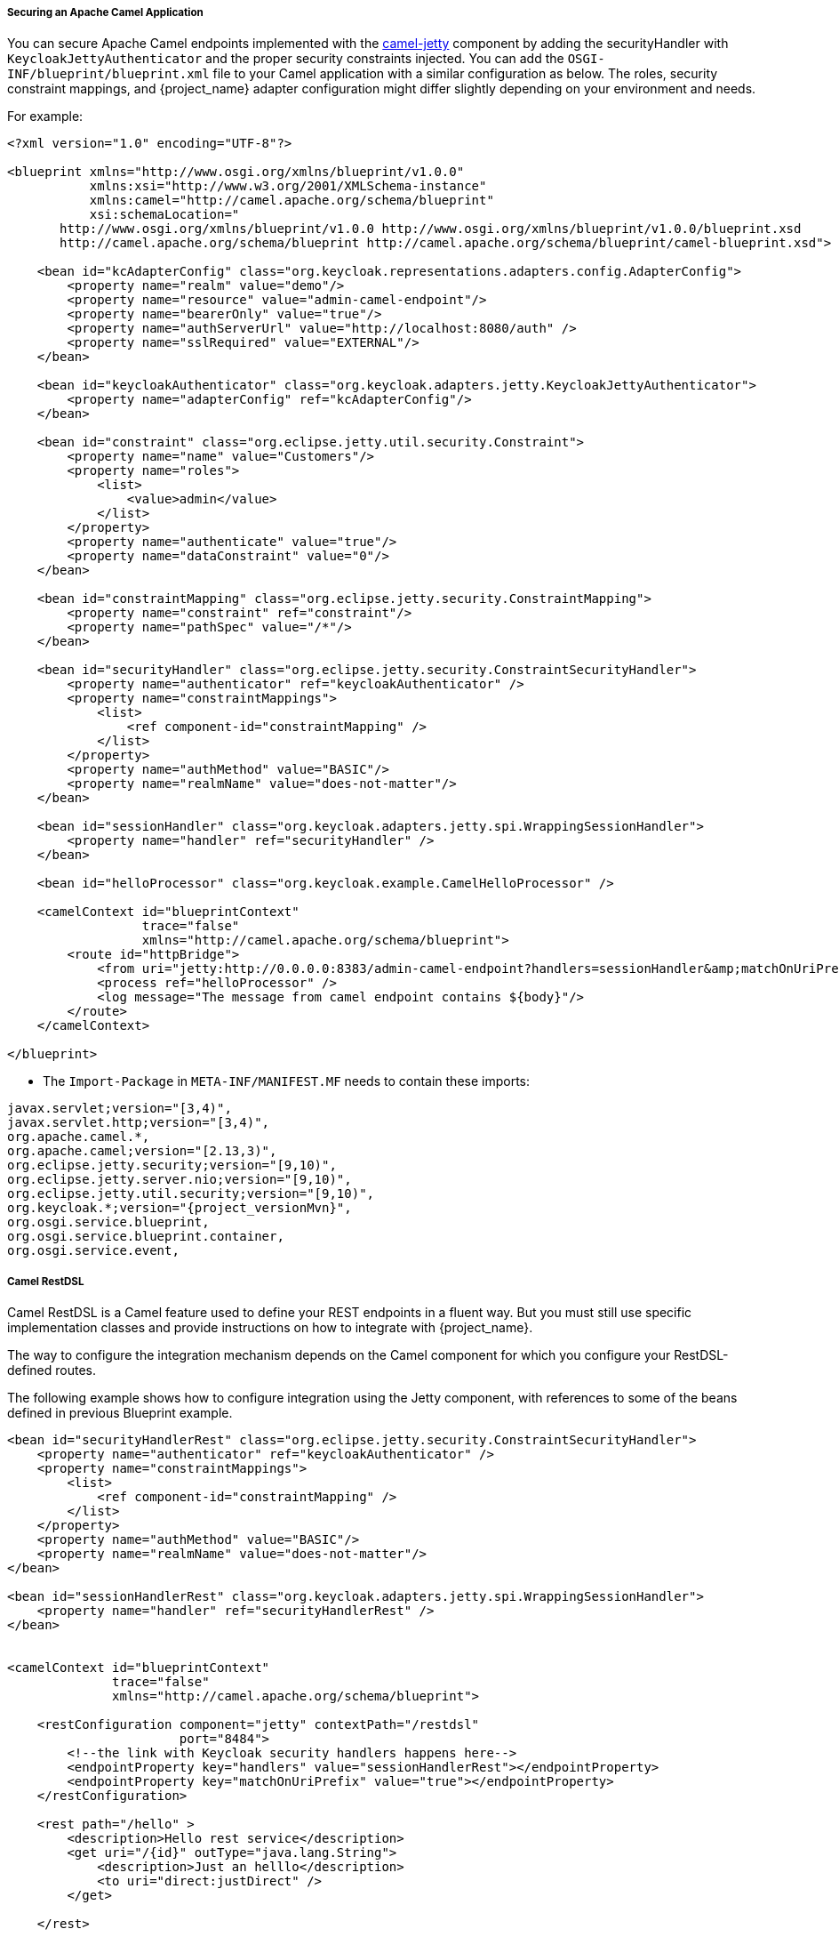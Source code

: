 [[_fuse_adapter_camel]]

===== Securing an Apache Camel Application

You can secure Apache Camel endpoints implemented with the https://camel.apache.org/components/latest/jetty-component.html[camel-jetty] component by adding the securityHandler with `KeycloakJettyAuthenticator` and the proper security constraints injected. You can add the `OSGI-INF/blueprint/blueprint.xml` file to your Camel application with a similar configuration as below. The roles, security constraint mappings, and {project_name} adapter configuration might differ slightly depending on your environment and needs.

For example:

[source,xml]
----
<?xml version="1.0" encoding="UTF-8"?>

<blueprint xmlns="http://www.osgi.org/xmlns/blueprint/v1.0.0"
           xmlns:xsi="http://www.w3.org/2001/XMLSchema-instance"
           xmlns:camel="http://camel.apache.org/schema/blueprint"
           xsi:schemaLocation="
       http://www.osgi.org/xmlns/blueprint/v1.0.0 http://www.osgi.org/xmlns/blueprint/v1.0.0/blueprint.xsd
       http://camel.apache.org/schema/blueprint http://camel.apache.org/schema/blueprint/camel-blueprint.xsd">

    <bean id="kcAdapterConfig" class="org.keycloak.representations.adapters.config.AdapterConfig">
        <property name="realm" value="demo"/>
        <property name="resource" value="admin-camel-endpoint"/>
        <property name="bearerOnly" value="true"/>
        <property name="authServerUrl" value="http://localhost:8080/auth" />
        <property name="sslRequired" value="EXTERNAL"/>
    </bean>

    <bean id="keycloakAuthenticator" class="org.keycloak.adapters.jetty.KeycloakJettyAuthenticator">
        <property name="adapterConfig" ref="kcAdapterConfig"/>
    </bean>

    <bean id="constraint" class="org.eclipse.jetty.util.security.Constraint">
        <property name="name" value="Customers"/>
        <property name="roles">
            <list>
                <value>admin</value>
            </list>
        </property>
        <property name="authenticate" value="true"/>
        <property name="dataConstraint" value="0"/>
    </bean>

    <bean id="constraintMapping" class="org.eclipse.jetty.security.ConstraintMapping">
        <property name="constraint" ref="constraint"/>
        <property name="pathSpec" value="/*"/>
    </bean>

    <bean id="securityHandler" class="org.eclipse.jetty.security.ConstraintSecurityHandler">
        <property name="authenticator" ref="keycloakAuthenticator" />
        <property name="constraintMappings">
            <list>
                <ref component-id="constraintMapping" />
            </list>
        </property>
        <property name="authMethod" value="BASIC"/>
        <property name="realmName" value="does-not-matter"/>
    </bean>

    <bean id="sessionHandler" class="org.keycloak.adapters.jetty.spi.WrappingSessionHandler">
        <property name="handler" ref="securityHandler" />
    </bean>

    <bean id="helloProcessor" class="org.keycloak.example.CamelHelloProcessor" />

    <camelContext id="blueprintContext"
                  trace="false"
                  xmlns="http://camel.apache.org/schema/blueprint">
        <route id="httpBridge">
            <from uri="jetty:http://0.0.0.0:8383/admin-camel-endpoint?handlers=sessionHandler&amp;matchOnUriPrefix=true" />
            <process ref="helloProcessor" />
            <log message="The message from camel endpoint contains ${body}"/>
        </route>
    </camelContext>

</blueprint>
----


* The `Import-Package` in `META-INF/MANIFEST.MF` needs to contain these imports:

[source, subs="attributes"]
----
javax.servlet;version="[3,4)",
javax.servlet.http;version="[3,4)",
org.apache.camel.*,
org.apache.camel;version="[2.13,3)",
org.eclipse.jetty.security;version="[9,10)",
org.eclipse.jetty.server.nio;version="[9,10)",
org.eclipse.jetty.util.security;version="[9,10)",
org.keycloak.*;version="{project_versionMvn}",
org.osgi.service.blueprint,
org.osgi.service.blueprint.container,
org.osgi.service.event,
----

===== Camel RestDSL

Camel RestDSL is a Camel feature used to define your REST endpoints in a fluent way. But you must still use specific implementation classes and provide instructions on how to integrate with {project_name}.

The way to configure the integration mechanism depends on the Camel component for which you configure your RestDSL-defined routes.

The following example shows how to configure integration using the Jetty component, with references to some of the beans defined in previous Blueprint example.

[source,xml]
----
<bean id="securityHandlerRest" class="org.eclipse.jetty.security.ConstraintSecurityHandler">
    <property name="authenticator" ref="keycloakAuthenticator" />
    <property name="constraintMappings">
        <list>
            <ref component-id="constraintMapping" />
        </list>
    </property>
    <property name="authMethod" value="BASIC"/>
    <property name="realmName" value="does-not-matter"/>
</bean>

<bean id="sessionHandlerRest" class="org.keycloak.adapters.jetty.spi.WrappingSessionHandler">
    <property name="handler" ref="securityHandlerRest" />
</bean>


<camelContext id="blueprintContext"
              trace="false"
              xmlns="http://camel.apache.org/schema/blueprint">

    <restConfiguration component="jetty" contextPath="/restdsl"
                       port="8484">
        <!--the link with Keycloak security handlers happens here-->
        <endpointProperty key="handlers" value="sessionHandlerRest"></endpointProperty>
        <endpointProperty key="matchOnUriPrefix" value="true"></endpointProperty>
    </restConfiguration>

    <rest path="/hello" >
        <description>Hello rest service</description>
        <get uri="/{id}" outType="java.lang.String">
            <description>Just an helllo</description>
            <to uri="direct:justDirect" />
        </get>

    </rest>

    <route id="justDirect">
        <from uri="direct:justDirect"/>
        <process ref="helloProcessor" />
        <log message="RestDSL correctly invoked ${body}"/>
        <setBody>
            <constant>(__This second sentence is returned from a Camel RestDSL endpoint__)</constant>
        </setBody>
    </route>

</camelContext>

----

